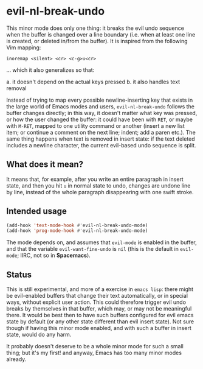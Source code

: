 * evil-nl-break-undo

This minor mode does only one thing: it breaks the evil undo sequence when the
buffer is changed over a line boundary (i.e. when at least one line is
created, or deleted in/from the buffer). It is inspired from the following Vim
mapping: 

#+BEGIN_SRC vimscript
inoremap <silent> <cr> <c-g>u<cr>
#+END_SRC

... which it also generalizes so that:

  a. it doesn't depend on the actual keys pressed
  b. it also handles text removal


Instead of trying to map every possible newline-inserting key that exists in the
large world of Emacs modes and users, =evil-nl-break-undo= follows the buffer
changes directly; in this way, it doesn't matter what key was pressed, or how
the user changed the buffer: it could have been with =RET=, or maybe with
=M-RET=, mapped to one utility command or another (insert a new list item; or
continue a comment on the next line; indent; add a paren etc.). The same thing
happens when text is removed in insert state: if the text deleted includes a
newline character, the current evil-based undo sequence is split.

** What does it mean?

It means that, for example, after you write an entire paragraph in insert state,
and then you hit =u= in normal state to undo, changes are undone line by line,
instead of the whole paragraph disappearing with one swift stroke.

** Intended usage
   
#+BEGIN_SRC emacs-lisp
(add-hook 'text-mode-hook #'evil-nl-break-undo-mode)
(add-hook 'prog-mode-hook #'evil-nl-break-undo-mode)
#+END_SRC

The mode depends on, and assumes that =evil-mode= is enabled in the buffer, and
that the variable =evil-want-fine-undo= is =nil= (this is the default in
=evil-mode=; IIRC, not so in *Spacemacs*).

** Status

This is still experimental, and more of a exercise in =emacs lisp=: there might
be evil-enabled buffers that change their text automatically, or in special
ways, without explicit user action. This could therefore trigger evil undo
breaks by themselves in that buffer, which may, or may not be meaningful there.
It would be best then to have such buffers configured for evil emacs state by
default (or any other state different than evil insert state). Not sure though
if having this minor mode enabled, and with such a buffer in insert state, would
do any harm.

It probably doesn't deserve to be a whole minor mode for such a small thing; but
it's my first! and anyway, Emacs has too many minor modes already.
